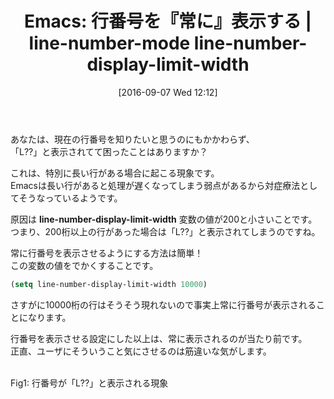 #+BLOG: rubikitch
#+POSTID: 1568
#+BLOG: rubikitch
#+DATE: [2016-09-07 Wed 12:12]
#+PERMALINK: line-number-display-limit-width
#+OPTIONS: toc:nil num:nil todo:nil pri:nil tags:nil ^:nil \n:t -:nil tex:nil ':nil
#+ISPAGE: nil
#+DESCRIPTION:
# (progn (erase-buffer)(find-file-hook--org2blog/wp-mode))
#+BLOG: rubikitch
#+CATEGORY: 行番号
#+DESCRIPTION: 
#+TITLE: Emacs: 行番号を『常に』表示する | line-number-mode line-number-display-limit-width
#+begin: org2blog-tags
# content-length: 764

#+end:
あなたは、現在の行番号を知りたいと思うのにもかかわらず、
「L??」と表示されてて困ったことはありますか？

これは、特別に長い行がある場合に起こる現象です。
Emacsは長い行があると処理が遅くなってしまう弱点があるから対症療法としてそうなっているようです。

原因は *line-number-display-limit-width* 変数の値が200と小さいことです。
つまり、200桁以上の行があった場合は「L??」と表示されてしまうのですね。

常に行番号を表示させるようにする方法は簡単！
この変数の値をでかくすることです。

#+BEGIN_SRC emacs-lisp :results silent
(setq line-number-display-limit-width 10000)
#+END_SRC

さすがに10000桁の行はそうそう現れないので事実上常に行番号が表示されることになります。

行番号を表示させる設定にした以上は、常に表示されるのが当たり前です。
正直、ユーザにそういうこと気にさせるのは筋違いな気がします。

# (progn (forward-line 1)(shell-command "screenshot-time.rb org_template" t))
#+ATTR_HTML: :width 480
[[file:/r/sync/screenshots/20160907121446.png]]
Fig1: 行番号が「L??」と表示される現象


# /r/sync/screenshots/20160907121446.png http://rubikitch.com/wp-content/uploads/2016/09/20160907121446.png
